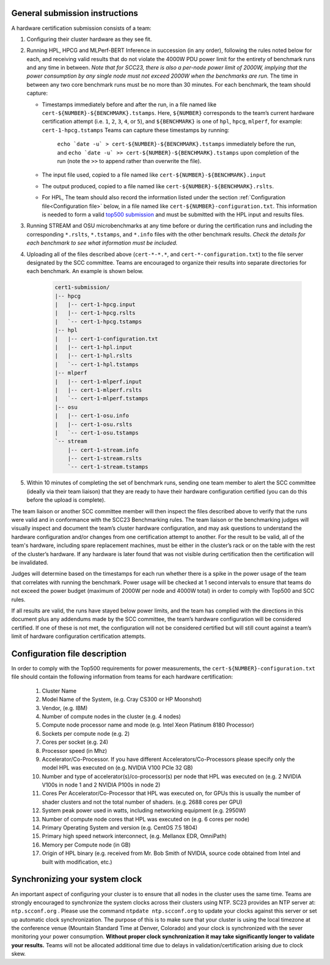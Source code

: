 General submission instructions
-------------------------------

A hardware certification submission consists of a team:

1. Configuring their cluster hardware as they see fit.
2. Running HPL, HPCG and MLPerf-BERT Inference in succession (in any order), following the rules noted below for each, and receiving valid results that do not violate the 4000W PDU power limit for the entirety of benchmark runs and any time in between. *Note that for SCC23, there is also a per-node power limit of 2000W, implying that the power consumption by any single node must not exceed 2000W when the benchmarks are run.* The time in between any two core benchmark runs must be no more than 30 minutes. For each benchmark, the team should capture:

   - Timestamps immediately before and after the run, in a file named like ``cert-${NUMBER}-${BENCHMARK}.tstamps``.  Here, ``${NUMBER}`` corresponds to the team’s current hardware certification attempt (i.e. ``1``, ``2``, ``3``, ``4``, or ``5``), and ``${BENCHMARK}`` is one of ``hpl``, ``hpcg``, ``mlperf``, for example: ``cert-1-hpcg.tstamps`` Teams can capture these timestamps by running:

	``echo `date -u` > cert-${NUMBER}-${BENCHMARK}.tstamps`` immediately before the run, and 
	``echo `date -u` >> cert-${NUMBER}-${BENCHMARK}.tstamps`` upon completion of the run (note the ``>>`` to append rather than overwrite the file). 

   - The input file used, copied to a file named like ``cert-${NUMBER}-${BENCHMARK}.input``
   - The output produced, copied to a file named like ``cert-${NUMBER}-${BENCHMARK}.rslts``. 
   - For HPL, The team should also record the information listed under the section :ref:`Configuration file<Configuration file>` below, in a file named like ``cert-${NUMBER}-configuration.txt``. This information is needed to form a valid `top500 submission <https://top500.org/>`_ and must be submitted with the HPL input and results files.

3. Running STREAM and OSU microbenchmarks at any time before or during the certification runs and including the corresponding ``*.rslts``, ``*.tstamps``, and ``*.info`` files with the other benchmark results. *Check the details for each benchmark to see what information must be included.*
4. Uploading all of the files described above (``cert-*-*.*``, and ``cert-*-configuration.txt``) to the file server designated by the SCC committee. Teams are encouraged to organize their results into separate directories for each benchmark. An example is shown below.

     .. code-block::

	cert1-submission/
	|-- hpcg
	|   |-- cert-1-hpcg.input
	|   |-- cert-1-hpcg.rslts
	|   `-- cert-1-hpcg.tstamps
	|-- hpl
	|   |-- cert-1-configuration.txt
	|   |-- cert-1-hpl.input
	|   |-- cert-1-hpl.rslts
	|   `-- cert-1-hpl.tstamps
	|-- mlperf
	|   |-- cert-1-mlperf.input
	|   |-- cert-1-mlperf.rslts
	|   `-- cert-1-mlperf.tstamps
	|-- osu
	|   |-- cert-1-osu.info
	|   |-- cert-1-osu.rslts
	|   `-- cert-1-osu.tstamps
	`-- stream
	    |-- cert-1-stream.info
	    |-- cert-1-stream.rslts
	    `-- cert-1-stream.tstamps

5. Within 10 minutes of completing the set of benchmark runs, sending one team member to alert the SCC committee (ideally via their team liaison) that they are ready to have their hardware configuration certified (you can do this before the upload is complete).

The team liaison or another SCC committee member will then inspect the files described above to verify that the runs were valid and in conformance with the SCC23 Benchmarking rules. The team liaison or the benchmarking judges will visually inspect and document the team’s cluster hardware configuration, and may ask questions to understand the hardware configuration and/or changes from one certification attempt to another. For the result to be valid, all of the team's hardware, including spare replacement machines, must be either in the cluster’s rack or on the table with the rest of the cluster’s hardware. If any hardware is later found that was not visible during certification then the certification will be invalidated. 

Judges will determine based on the timestamps for each run whether there is a spike in the power usage of the team that correlates with running the benchmark. Power usage will be checked at 1 second intervals to ensure that teams do not exceed the power budget (maximum of 2000W per node and 4000W total) in order to comply with Top500 and SCC rules.

If all results are valid, the runs have stayed below power limits, and the team has complied with the directions in this document plus any addendums made by the SCC committee, the team’s hardware configuration will be considered certified. If one of these is not met, the configuration will not be considered certified but will still count against a team’s limit of hardware configuration certification attempts.

.. _Configuration file:

Configuration file description
------------------------------

In order to comply with the Top500 requirements for power measurements, the ``cert-${NUMBER}-configuration.txt`` file should contain the following information from teams for each hardware certification:

	1) Cluster Name
	2) Model Name of the System, (e.g. Cray CS300 or HP Moonshot)
	3) Vendor, (e.g. IBM)
	4) Number of compute nodes in the cluster (e.g. 4 nodes)
	5) Compute node processor name and mode (e.g. Intel Xeon Platinum 8180 Processor)
	6) Sockets per compute node (e.g. 2)
	7) Cores per socket (e.g. 24)
	8) Processor speed (in Mhz)
	9) Accelerator/Co-Processor. If you have different Accelerators/Co-Processors please specify only the model HPL was executed on (e.g. NVIDIA V100 PCIe 32 GB)
	10) Number and type of accelerator(s)/co-processor(s) per node that HPL was executed on (e.g. 2 NVIDIA V100s in node 1 and 2 NVIDIA P100s in node 2)
	11) Cores Per Accelerator/Co-Processor that HPL was executed on, for GPUs this is usually the number of shader clusters and not the total number of shaders. (e.g. 2688 cores per GPU)
	12) System peak power used in watts, including networking equipment (e.g. 2950W)
	13) Number of compute node cores that HPL was executed on (e.g. 6 cores per node)
	14) Primary Operating System and version (e.g. CentOS 7.5 1804)
	15) Primary high speed network interconnect, (e.g. Mellanox EDR, OmniPath)
	16) Memory per Compute node (in GB)
	17) Origin of HPL binary (e.g. received from Mr. Bob Smith of NVIDIA, source code obtained from Intel and built with modification, etc.)

Synchronizing your system clock
-------------------------------
An important aspect of configuring your cluster is to ensure that all nodes in the cluster uses the same time. Teams are strongly encouraged to synchronize the system clocks across their clusters using NTP. SC23 provides an NTP server at: ``ntp.scconf.org`` . Please use the command ``ntpdate ntp.scconf.org`` to update your clocks against this server or set up automatic clock synchronization. The purpose of this is to make sure that your cluster is using the local timezone at the conference venue (Mountain Standard Time at Denver, Colorado) and your clock is synchronized with the sever monitoring your power consumption. **Without proper clock synchronization it may take significantly longer to validate your results.** Teams will not be allocated additional time due to delays in validation/certification arising due to clock skew. 
